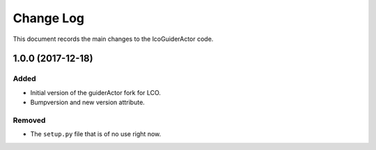 .. _lcoGuiderActor-changelog:

==========
Change Log
==========

This document records the main changes to the lcoGuiderActor code.

.. _changelog-v1.0.0:
1.0.0 (2017-12-18)
-------------------

Added
^^^^^
* Initial version of the guiderActor fork for LCO.
*  Bumpversion and new version attribute.

Removed
^^^^^^^

* The ``setup.py`` file that is of no use right now.
